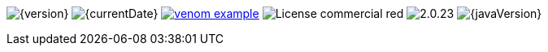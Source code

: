 
// venom-example project status info
image:https://img.shields.io/badge/Version-{version}-green.svg[{version}]
image:https://img.shields.io/badge/Date-{currentDate}-brightgreen[{currentDate}]
//-
image:https://img.shields.io/github/issues/aim42/venom-example.svg[link={project-issues}]
image:https://img.shields.io/badge/License-commercial-red.svg[]
//-
image:https://img.shields.io/badge/AsciiDoctor-{asciidoctor-version}-blue.svg[{asciidoctor-version}]
image:https://img.shields.io/badge/Java-{javaVersion}-blue.svg[{javaVersion}]
